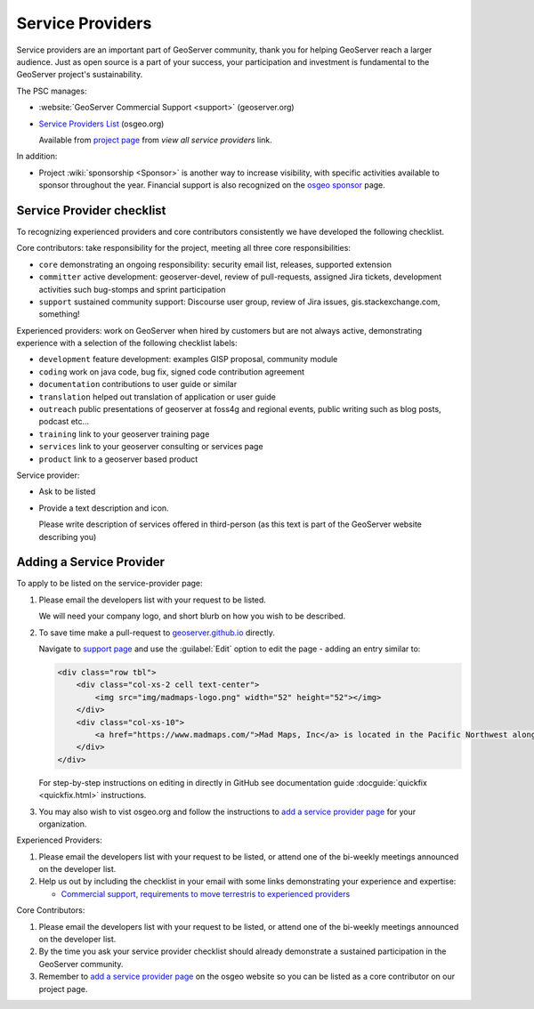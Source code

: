.. _service_providers:

Service Providers
=================

Service providers are an important part of GeoServer community, thank you for helping GeoServer reach a larger audience. Just as open source is a part of your success, your participation and investment is fundamental to the GeoServer project's sustainability.

The PSC manages:

* :website:`GeoServer Commercial Support <support>` (geoserver.org)
* `Service Providers List <https://www.osgeo.org/service-providers/?p=geoserver>`__ (osgeo.org)
  
  Available from `project page <https://www.osgeo.org/projects/geoserver/>`__ from *view all service providers* link.

In addition:

* Project :wiki:`sponsorship <Sponsor>` is another way to increase visibility, with specific activities available to sponsor throughout the year. Financial support is also recognized on the `osgeo sponsor <https://www.osgeo.org/sponsors/>`__ page.

Service Provider checklist
--------------------------

To recognizing experienced providers and core contributors consistently we have developed the following checklist.

Core contributors: take responsibility for the project, meeting all three core responsibilities:

* ``core`` demonstrating an ongoing responsibility: security email list, releases, supported extension
* ``committer`` active development: geoserver-devel, review of pull-requests, assigned Jira tickets, development activities such bug-stomps and sprint participation
* ``support`` sustained community support: Discourse user group, review of Jira issues, gis.stackexchange.com, something!

Experienced providers: work on GeoServer when hired by customers but are not always active, demonstrating experience with a selection of the following checklist labels:

* ``development`` feature development: examples GISP proposal, community module
* ``coding`` work on java code, bug fix, signed code contribution agreement
* ``documentation`` contributions to user guide or similar
* ``translation`` helped out translation of application or user guide
* ``outreach`` public presentations of geoserver at foss4g and regional events, public writing such as blog posts, podcast etc...
* ``training`` link to your geoserver training page
* ``services`` link to your geoserver consulting or services page
* ``product`` link to a geoserver based product

Service provider:

* Ask to be listed
* Provide a text description and icon.
  
  Please write description of services offered in third-person (as this text is part of the GeoServer website describing you)
  

Adding a Service Provider
-------------------------

To apply to be listed on the service-provider page:

#. Please email the developers list with your request to be listed.

   We will need your company logo, and short blurb on how you wish to be described.

#. To save time make a pull-request to `geoserver.github.io <https://github.com/geoserver/geoserver.github.io>`__ directly.

   Navigate to `support page <https://github.com/geoserver/geoserver.github.io/blob/main/support/index.html>`__ and use the :guilabel:`Edit` option to edit the page - adding an entry similar to:
   
   .. code-block:: html
   
      <div class="row tbl">
          <div class="col-xs-2 cell text-center">
              <img src="img/madmaps-logo.png" width="52" height="52"></img>
          </div>
          <div class="col-xs-10">
              <a href="https://www.madmaps.com/">Mad Maps, Inc</a> is located in the Pacific Northwest along the famous I5 Interstate and they know how to map. Mad Maps provides creative mapping solutions powered by the open-source available: GeoServer, PostGIS, QGIS and more!
          </div>
      </div>
   
   For step-by-step instructions on editing in directly in GitHub see documentation guide :docguide:`quickfix <quickfix.html>` instructions.
   
#. You may also wish to vist osgeo.org and follow the instructions to `add a service provider page <https://www.osgeo.org/community/getting-started-osgeo/add-service-provider/>`__ for your organization.

Experienced Providers:

#. Please email the developers list with your request to be listed, or attend one of the bi-weekly meetings announced on the developer list.

#. Help us out by including the checklist in your email with some links demonstrating your experience and expertise:
   
   * `Commercial support, requirements to move terrestris to experienced providers <https://www.mail-archive.com/geoserver-devel@lists.sourceforge.net/msg46359.html>`__

Core Contributors:

#. Please email the developers list with your request to be listed, or attend one of the bi-weekly meetings announced on the developer list.

#. By the time you ask your service provider checklist should already demonstrate a sustained participation in the GeoServer community.

#. Remember to `add a service provider page <https://www.osgeo.org/community/getting-started-osgeo/add-service-provider/>`__ on the osgeo website so you can be listed as a core contributor on our project page.
